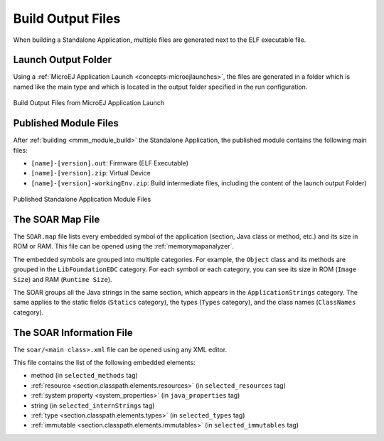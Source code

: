 .. _outputfiles:

Build Output Files
==================

When building a Standalone Application, multiple files are generated next to the ELF executable file.

Launch Output Folder
~~~~~~~~~~~~~~~~~~~~

Using a :ref:`MicroEJ Application Launch <concepts-microejlaunches>`, the files are generated in a folder which is named like the main type and which is located in the output folder specified in the run configuration.

.. figure:: images/build-output-files.png
   :alt: Build Output Files from MicroEJ Application Launch
   :align: center

   Build Output Files from MicroEJ Application Launch

Published Module Files
~~~~~~~~~~~~~~~~~~~~~~

After :ref:`building <mmm_module_build>` the Standalone Application, the published module contains the following main files:

- ``[name]-[version].out``: Firmware (ELF Executable)
- ``[name]-[version].zip``: Virtual Device
- ``[name]-[version]-workingEnv.zip``: Build intermediate files, including the content of the launch output Folder)


.. figure:: images/standalone_application_published_files.png
   :alt:  Published Standalone Application Module Files
   :align: center
   :scale: 70%

   Published Standalone Application Module Files


The SOAR Map File
~~~~~~~~~~~~~~~~~

The ``SOAR.map`` file lists every embedded symbol of the application (section, Java class or method, etc.) and its size in ROM or RAM.
This file can be opened using the :ref:`memorymapanalyzer`.

The embedded symbols are grouped into multiple categories. For example, the ``Object`` class and its methods are grouped in the ``LibFoundationEDC`` category.
For each symbol or each category, you can see its size in ROM (``Image Size``) and RAM (``Runtime Size``).

The SOAR groups all the Java strings in the same section, which appears in the ``ApplicationStrings`` category.
The same applies to the static fields (``Statics`` category), the types (``Types`` category), and the class names (``ClassNames`` category).

The SOAR Information File
~~~~~~~~~~~~~~~~~~~~~~~~~

The ``soar/<main class>.xml`` file can be opened using any XML editor.

This file contains the list of the following embedded elements:

- method (in ``selected_methods`` tag)
- :ref:`resource <section.classpath.elements.resources>` (in ``selected_resources`` tag)
- :ref:`system property <system_properties>` (in ``java_properties`` tag)
- string (in ``selected_internStrings`` tag)
- :ref:`type <section.classpath.elements.types>` (in ``selected_types`` tag)
- :ref:`immutable <section.classpath.elements.immutables>` (in ``selected_immutables`` tag)

..
   | Copyright 2008-2020, MicroEJ Corp. Content in this space is free 
   for read and redistribute. Except if otherwise stated, modification 
   is subject to MicroEJ Corp prior approval.
   | MicroEJ is a trademark of MicroEJ Corp. All other trademarks and 
   copyrights are the property of their respective owners.
